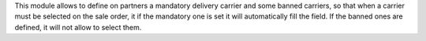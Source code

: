 This module allows to define on partners a mandatory delivery carrier and some
banned carriers, so that when a carrier must be selected on the sale order, it
if the mandatory one is set it will automatically fill the field. If the banned
ones are defined, it will not allow to select them.